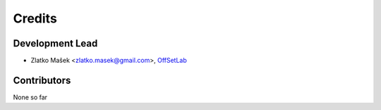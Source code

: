 =======
Credits
=======

Development Lead
----------------

* Zlatko Mašek <zlatko.masek@gmail.com>, `OffSetLab <https://www.offsetlab.net/>`_

Contributors
------------

None so far
